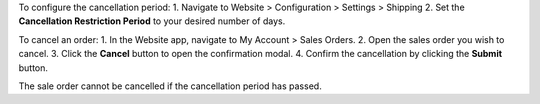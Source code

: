 To configure the cancellation period:
1. Navigate to Website > Configuration > Settings > Shipping
2. Set the **Cancellation Restriction Period** to your desired number of days.

To cancel an order:
1. In the Website app, navigate to My Account > Sales Orders.
2. Open the sales order you wish to cancel.
3. Click the **Cancel** button to open the confirmation modal.
4. Confirm the cancellation by clicking the **Submit** button.

The sale order cannot be cancelled if the cancellation period has passed.

